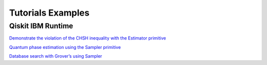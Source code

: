 ##################
Tutorials Examples
##################


Qiskit IBM Runtime
==================

`Demonstrate the violation of the CHSH inequality with the Estimator primitive
<https://qiskit.org/documentation/partners/qiskit_ibm_runtime/tutorials/chsh_with_estimator.html>`_

`Quantum phase estimation using the Sampler primitive
<https://qiskit.org/documentation/partners/qiskit_ibm_runtime/tutorials/qpe_with_sampler.html>`_

`Database search with Grover’s using Sampler
<https://qiskit.org/documentation/partners/qiskit_ibm_runtime/tutorials/grover_with_sampler.html>`_
